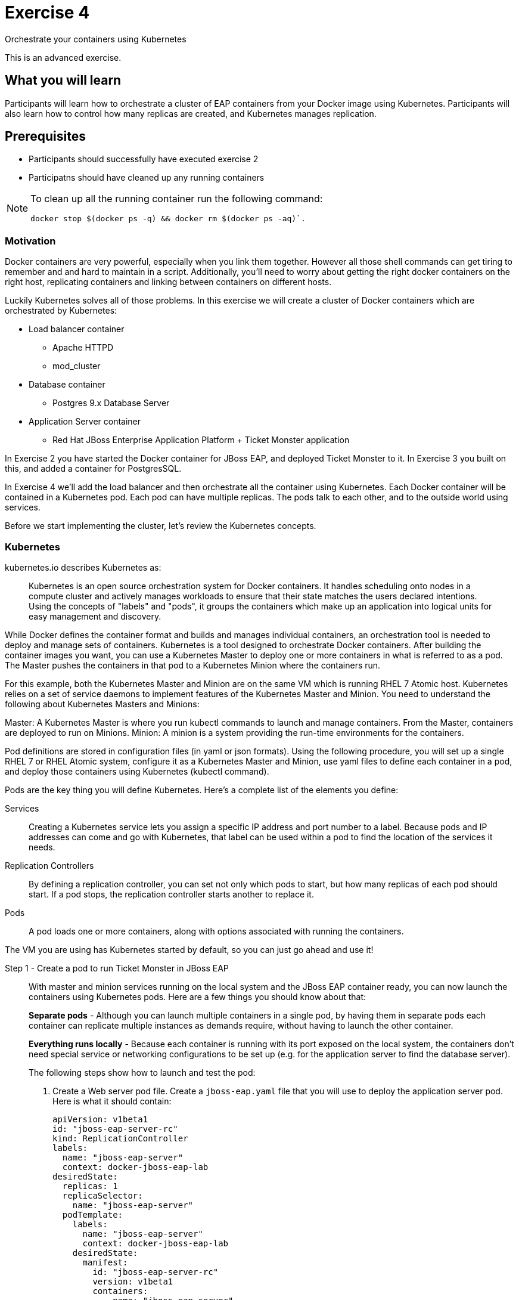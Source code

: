 # Exercise 4

Orchestrate your containers using Kubernetes

This is an advanced exercise.

## What you will learn
Participants will learn how to orchestrate a cluster of EAP containers from your Docker image using Kubernetes. 
Participants will also learn how to control how many replicas are created, and Kubernetes manages replication.

## Prerequisites

* Participants should successfully have executed exercise 2
* Participatns should have cleaned up any running containers

[NOTE]
====
To clean up all the running container run the following command:
[source,shell]
----
docker stop $(docker ps -q) && docker rm $(docker ps -aq)`.
----
====

### Motivation

Docker containers are very powerful, especially when you link them together. However all those shell commands can get tiring to remember and and hard to maintain in a script. Additionally, you'll need to worry about getting the right docker containers on the right host, replicating containers and linking between containers on different hosts.

Luckily Kubernetes solves all of those problems. In this exercise we will create a cluster of Docker containers which are orchestrated by Kubernetes:

* Load balancer container
** Apache HTTPD 
** mod_cluster
* Database container
** Postgres 9.x Database Server
* Application Server container
** Red Hat JBoss Enterprise Application Platform + Ticket Monster application

In Exercise 2 you have started the Docker container for JBoss EAP, and deployed Ticket Monster to it. In Exercise 3 you built on this, and added a container for PostgresSQL.

In Exercise 4 we'll add the load balancer and then orchestrate all the container using Kubernetes. Each Docker container will be contained in a Kubernetes pod. Each pod can have multiple replicas. The pods talk to each other, and to the outside world using services.

Before we start implementing the cluster, let's review the Kubernetes concepts.

### Kubernetes

kubernetes.io describes Kubernetes as:

[quote]
Kubernetes is an open source orchestration system for Docker containers. It handles scheduling onto nodes in a compute cluster and actively manages workloads to ensure that their state matches the users declared intentions. Using the concepts of "labels" and "pods", it groups the containers which make up an application into logical units for easy management and discovery.

While Docker defines the container format and builds and manages individual containers, an orchestration tool is needed to deploy and manage sets of containers. Kubernetes is a tool designed to orchestrate Docker containers. After building the container images you want, you can use a Kubernetes Master to deploy one or more containers in what is referred to as a pod. The Master pushes the containers in that pod to a Kubernetes Minion where the containers run.

For this example, both the Kubernetes Master and Minion are on the same VM which is running RHEL 7 Atomic host. Kubernetes relies on a set of service daemons to implement features of the Kubernetes Master and Minion. You need to understand the following about Kubernetes Masters and Minions:

Master: A Kubernetes Master is where you run kubectl commands to launch and manage containers. From the Master, containers are deployed to run on Minions.
Minion: A minion is a system providing the run-time environments for the containers.

Pod definitions are stored in configuration files (in yaml or json formats). Using the following procedure, you will set up a single RHEL 7 or RHEL Atomic system, configure it as a Kubernetes Master and Minion, use yaml files to define each container in a pod, and deploy those containers using Kubernetes (kubectl command).

Pods are the key thing you will define Kubernetes. Here's a complete list of the elements you define:

Services:: Creating a Kubernetes service lets you assign a specific IP address and port number to a label. Because pods and IP addresses can come and go with Kubernetes, that label can be used within a pod to find the location of the services it needs.
Replication Controllers:: By defining a replication controller, you can set not only which pods to start, but how many replicas of each pod should start. If a pod stops, the replication controller starts another to replace it.
Pods:: A pod loads one or more containers, along with options associated with running the containers.

The VM you are using has Kubernetes started by default, so you can just go ahead and use it!


Step 1 - Create a pod to run Ticket Monster in JBoss EAP::

With master and minion services running on the local system and the JBoss EAP container ready, you can now launch the containers using Kubernetes pods. Here are a few things you should know about that:
+
*Separate pods* - Although you can launch multiple containers in a single pod, by having them in separate pods each container can replicate multiple instances as demands require, without having to launch the other container.
+
*Everything runs locally* - Because each container is running with its port exposed on the local system, the containers don't need special service or networking configurations to be set up (e.g. for the application server to find the database server).
+
The following steps show how to launch and test the pod:
+
. Create a Web server pod file. Create a `jboss-eap.yaml` file that you will use to deploy the application server pod. Here is what it should contain:
+
[source,yaml]
----
apiVersion: v1beta1
id: "jboss-eap-server-rc"
kind: ReplicationController
labels: 
  name: "jboss-eap-server"
  context: docker-jboss-eap-lab
desiredState: 
  replicas: 1
  replicaSelector: 
    name: "jboss-eap-server"
  podTemplate: 
    labels: 
      name: "jboss-eap-server"
      context: docker-jboss-eap-lab
    desiredState: 
      manifest: 
        id: "jboss-eap-server-rc"
        version: v1beta1
        containers: 
          - name: "jboss-eap-server"
            image: "jboss-eap-ticketmonster"
            imagePullPolicy: PullAlways
            ports: 
              - containerPort: 9990
            command: 
              - sh
              - "-c"
              - "/opt/jboss-eap/bin/standalone.sh -c standalone-ha.xml  -b `hostname --ip-address` -Dpostgres.host=$POSTGRES_SERVICE_HOST -Dmodcluster.host=$MODCLUSTER_SERVICE_HOST"
----
+
. Orchestrate the container with kubectl. With the yaml file in the current directory, run the following command to start the pod to begin running the container:
+
----
$ kubectl create -f jboss-eap.yaml
jboss-eap
----
+
. Check the container. If the container is running you should be able to see the pods with the kubectl command:
+
----
$ kubectl get pods
----
+
You should also be able to see the container using `docker ps`
+
. Check the application is working by visiting <http://localhost:8080>

Step 2 - Exploring Kubernetes::

Run the following commands to see the state of your Kubernetes services, pods and containers:
+
. Check out Kubernetes: Run the following commands to list information about the minion, replication controllers and running pods:
+
----
$ kubectl get minions
NAME                LABELS              STATUS
127.0.0.1           <none>              Ready
$ kubectl get pods
POD      IP          CONTAINER(S)    IMAGE(S)  HOST        LABELS                                         STATUS
02f2...  172.17.0.2  apache-frontend webwithdb 127.0.0.1/  name=webserver,selectorname=webserver,uses=db  Running
9c34...  172.17.0.3  db              dbforweb  127.0.0.1/  name=db,selectorname=db                        Running
$ kubectl get replicationControllers
CONTROLLER             CONTAINER(S)     IMAGE(S)  SELECTOR               REPLICAS
webserver-controller   apache-frontend  webwithdb selectorname=webserver 1
db-controller          db               dbforweb  selectorname=db        1
$ kubectl get services
NAME            LABELS                                   SELECTOR    IP               PORT       
kubernetes-ro   component=apiserver,provider=kubernetes  <none>      10.254.47.161    80
kubernetes      component=apiserver,provider=kubernetes  <none>      10.254.153.242   443
----
+
. Check the container logs: Run the following command (replacing the last argument with the pod ID of your pods).
+
----
$ kubectl log 9c344f76-a71a-11e4-9fb3-525400374aa7
2015-01-28T18:22:33.140266438Z 150128 13:22:33 mysqld_safe Logging to
   '/var/log/mariadb/mariadb.log'.
2015-01-28T18:22:33.397684509Z 150128 13:22:33 mysqld_safe 
   Starting mysqld daemon with databases from /var/lib/mysql
$ kubectl log 02f2115b-a71a-11e4-9fb3-525400374aa7
2015-01-28T18:18:20.410816032Z AH00558: httpd: Could not reliably determine
the server's fully qualified domain name, using 172.17.0.2. Set the
'ServerName' directive globally to suppress this message
----

# 3.2 Create pods for Postgres and the Apache HTTPD load balancer

Now that we've got the hang of using Kubernetes, lets go ahead and create a pod for Postgres, configure the Ticket Monster application container to use it, and create a pod for the Apache HTTPD load balancer.

. Create the Postgres pod. The docker community has created a Postgres docker image, so we can just reuse that. Create a postgres.yaml file that you will use to deploy the application server pod. Here is what it should contain:
+
[source,yaml]
----
  apiVersion: "v1beta1"
  id: "postgres-rc"
  kind: "ReplicationController"
  labels: 
    name: "postgres"
    context: "docker-jboss-eap-lab"
  desiredState: 
    replicas: 1
    replicaSelector: 
      name: "postgres"
    podTemplate: 
      labels: 
        name: "postgres"
        context: "docker-jboss-eap-lab"
      desiredState: 
        manifest: 
          id: "postgres-rc"
          version: "v1beta1"
          volumes: 
            - name: "pgdata"
              source: 
                hostDir: 
                  path: "/var/lib/postgresql/data"
          containers: 
            - name: "postgres"
              image: "postgres"
              env: 
                - name: "POSTGRES_USER"
                  value: "ticketmonster"
                - name: "POSTGRES_PASSWORD"
                  value: "ticketmonster-docker"
              ports: 
                - containerPort: 5432
                  hostPort: 5432
              volumeMounts: 
                - name: "pgdata"
                  mountPath: "/var/lib/postgresql/data"
----
+
. Create the Postgres service. Create a postgres.yaml file that you will use to deploy the database pod. Here is what it should contain:
+
[source,yaml]
----
  apiVersion: "v1beta1"
  id: "postgres"
  kind: "Service"
  containerPort: 5432
  labels: 
    name: "postgres"
    context: "docker-jboss-eap-lab"
  port: 5432
  selector: 
    name: "postgres"
----
+
. Create the Apache HTTPD load balancer pod. Create a modcluster.yaml file that you will use to deploy the load balancer pod. Here is what it should contain:
+
[source,yaml]
----
  apiVersion: "v1beta1"
  id: "modcluster-rc"
  kind: "ReplicationController"
  labels: 
    name: "modcluster"
    context: "docker-jboss-eap-lab"
  desiredState: 
    replicas: 1
    replicaSelector: 
      name: "modcluster"
    podTemplate: 
      labels: 
        name: "modcluster"
        context: "docker-jboss-eap-lab"
      desiredState: 
        manifest: 
          id: "modcluster-rc"
          version: "v1beta1"
          continers: 
            - name: "modcluster"
              image: "goldmann/mod_cluster"
              ports: 
                - containerPort: 80
                  hostPort: 80
----
+
. Create the Postgres service. Create a postgres.yaml file that you will use to deploy the database pod. Here is what it should contain:
+
[source,yaml]
----
  apiVersion: "v1beta1"
  id: "modcluster"
  kind: "Service"
  containerPort: 80
  labels: 
    name: "modcluster"
    context: "docker-jboss-eap-lab"
  port: 80
  selector: 
    name: "modcluster"
----
+
. Orchestrate the container with kubectl. Make sure you are in the directory you created the yaml files:
.. With the yaml files in the current directory, run the following commands to start postgres:
+
----
$ cluster/kubectl.sh create -f postgres.json
$ cluster/kubectl.sh create -f postgres-service.json
----
+
.. run the following commands to start modcluster:
+
----
$ cluster/kubectl.sh create -f modcluster.json
$ cluster/kubectl.sh create -f modcluster-service.json
----
+
. Check that the postgres and modcluster pods have come up. If they show `Pending`, the images are still downloading or starting up. If they show `Running` then they are up.
+
----
$ cluster/kubectl.sh get pods
---- 
+
. Check that mod_cluster is running by opening <http://localhost/mod_cluster_manager> in your web browser

# 3.4 Cluster JBoss EAP

Managing replicas of any container is very easy in Kubernetes.

. Edit your `jboss-eap.yaml` file and change the number of `replicas` to 2.
. Now, restart the JBoss EAP pod, so that it picks up the changes we've made to the number of replicas.
+
----
kubectl update -f jboss-eap.yaml
----
+
. You can now navigate to <http://127.0.0.1/ticket-monster/> and see the application running! You can check that both replicas are available by looking at mod_cluster_manager (TODO).
+
. Let's try killing one of the replicas and make sure everything stays up (TODO)


